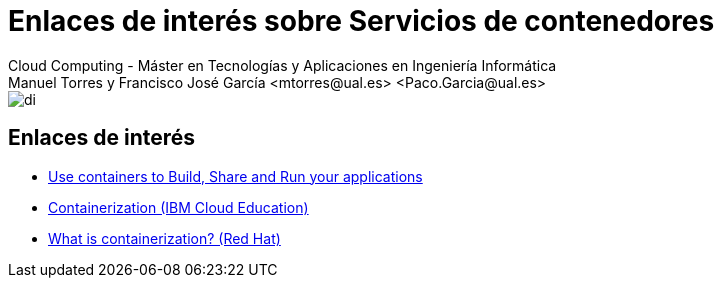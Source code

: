 ////
NO CAMBIAR!!
Codificación, idioma, tabla de contenidos, tipo de documento
////
:encoding: utf-8
:lang: es
:doctype: book
:linkattrs:

////
Nombre y título del trabajo
////
# Enlaces de interés sobre Servicios de contenedores
Cloud Computing - Máster en Tecnologías y Aplicaciones en Ingeniería Informática
Manuel Torres y Francisco José García <mtorres@ual.es> <Paco.Garcia@ual.es>


image::images/di.png[]

## Enlaces de interés

* link:https://www.docker.com/resources/what-container/[Use containers to Build, Share and Run your applications]
* link:https://www.ibm.com/cloud/learn/containerization[Containerization (IBM Cloud Education)]
* link:https://www.redhat.com/en/topics/cloud-native-apps/what-is-containerization[What is containerization? (Red Hat)]

